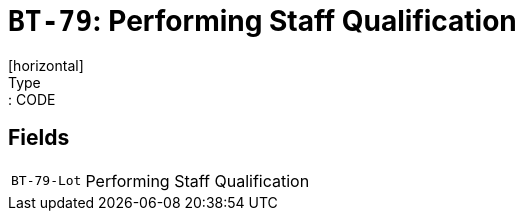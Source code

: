 = `BT-79`: Performing Staff Qualification
[horizontal]
Type:: CODE
== Fields
[horizontal]
  `BT-79-Lot`:: Performing Staff Qualification
